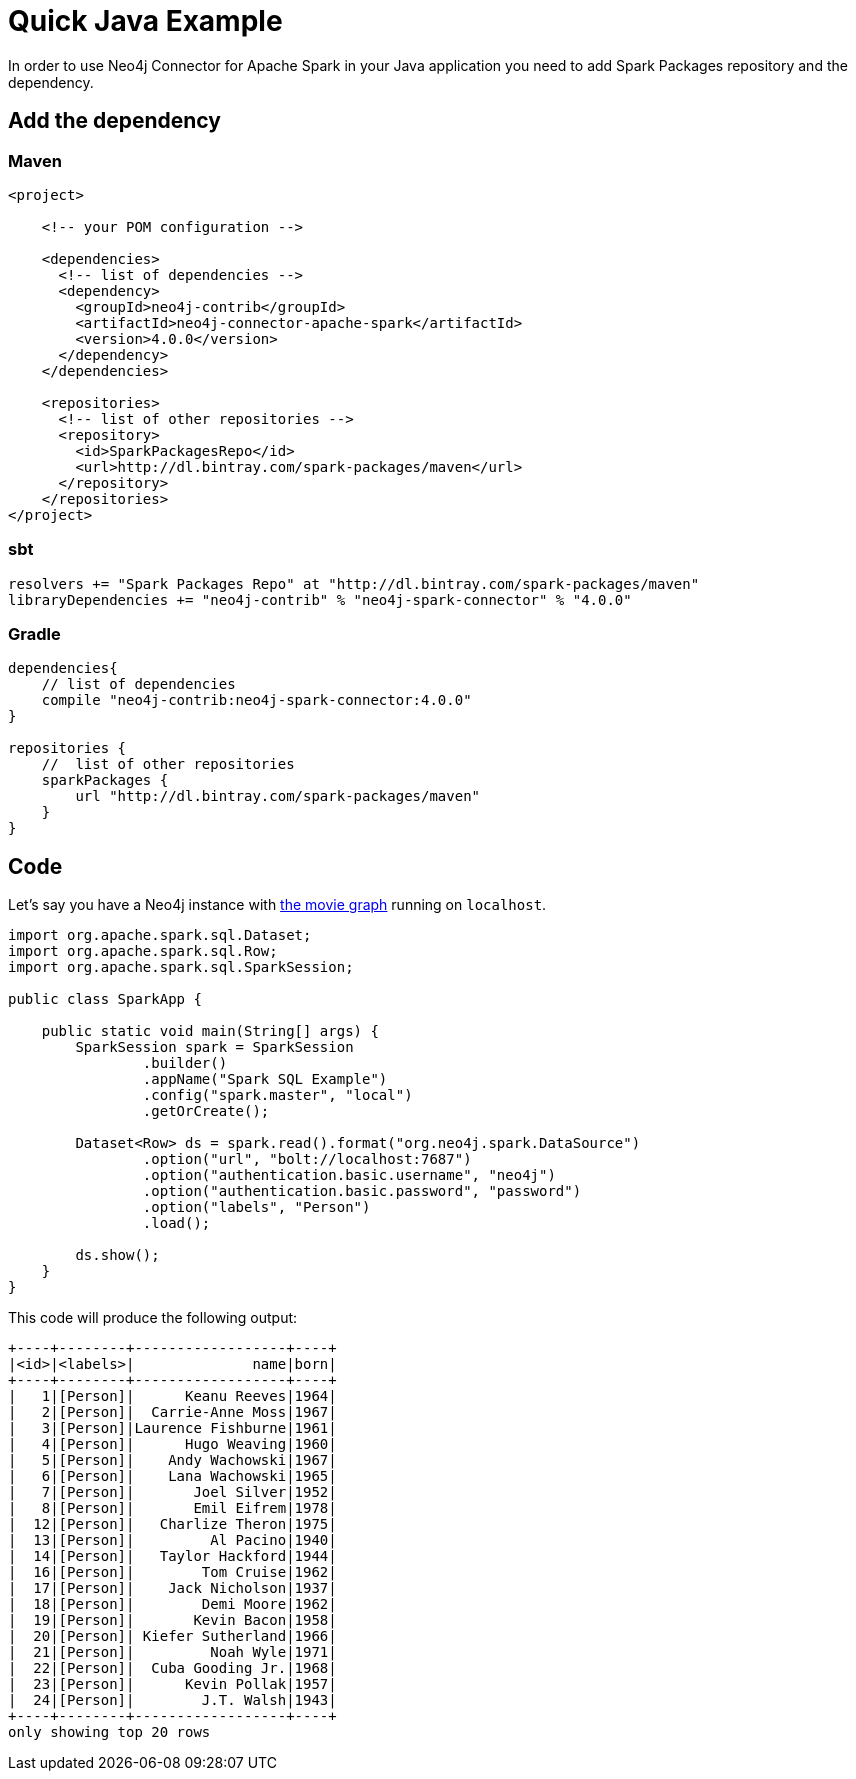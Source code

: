 = Quick Java Example

In order to use Neo4j Connector for Apache Spark in your Java application
you need to add Spark Packages repository and the dependency.

== Add the dependency
=== Maven

[source,xml]
----
<project>

    <!-- your POM configuration -->

    <dependencies>
      <!-- list of dependencies -->
      <dependency>
        <groupId>neo4j-contrib</groupId>
        <artifactId>neo4j-connector-apache-spark</artifactId>
        <version>4.0.0</version>
      </dependency>
    </dependencies>

    <repositories>
      <!-- list of other repositories -->
      <repository>
        <id>SparkPackagesRepo</id>
        <url>http://dl.bintray.com/spark-packages/maven</url>
      </repository>
    </repositories>
</project>
----

=== sbt

[source,`build.sbt`]
----
resolvers += "Spark Packages Repo" at "http://dl.bintray.com/spark-packages/maven"
libraryDependencies += "neo4j-contrib" % "neo4j-spark-connector" % "4.0.0"
----

=== Gradle

[source,`build.gradle`]
----

dependencies{
    // list of dependencies
    compile "neo4j-contrib:neo4j-spark-connector:4.0.0"
}

repositories {
    //  list of other repositories
    sparkPackages {
        url "http://dl.bintray.com/spark-packages/maven"
    }
}
----

== Code

Let's say you have a Neo4j instance with link:https://neo4j.com/developer/example-data/#built-in-examples[the movie graph] running on `localhost`.

[source,java]
----
import org.apache.spark.sql.Dataset;
import org.apache.spark.sql.Row;
import org.apache.spark.sql.SparkSession;

public class SparkApp {

    public static void main(String[] args) {
        SparkSession spark = SparkSession
                .builder()
                .appName("Spark SQL Example")
                .config("spark.master", "local")
                .getOrCreate();

        Dataset<Row> ds = spark.read().format("org.neo4j.spark.DataSource")
                .option("url", "bolt://localhost:7687")
                .option("authentication.basic.username", "neo4j")
                .option("authentication.basic.password", "password")
                .option("labels", "Person")
                .load();

        ds.show();
    }
}
----

This code will produce the following output:

[source,text]
----
+----+--------+------------------+----+
|<id>|<labels>|              name|born|
+----+--------+------------------+----+
|   1|[Person]|      Keanu Reeves|1964|
|   2|[Person]|  Carrie-Anne Moss|1967|
|   3|[Person]|Laurence Fishburne|1961|
|   4|[Person]|      Hugo Weaving|1960|
|   5|[Person]|    Andy Wachowski|1967|
|   6|[Person]|    Lana Wachowski|1965|
|   7|[Person]|       Joel Silver|1952|
|   8|[Person]|       Emil Eifrem|1978|
|  12|[Person]|   Charlize Theron|1975|
|  13|[Person]|         Al Pacino|1940|
|  14|[Person]|   Taylor Hackford|1944|
|  16|[Person]|        Tom Cruise|1962|
|  17|[Person]|    Jack Nicholson|1937|
|  18|[Person]|        Demi Moore|1962|
|  19|[Person]|       Kevin Bacon|1958|
|  20|[Person]| Kiefer Sutherland|1966|
|  21|[Person]|         Noah Wyle|1971|
|  22|[Person]|  Cuba Gooding Jr.|1968|
|  23|[Person]|      Kevin Pollak|1957|
|  24|[Person]|        J.T. Walsh|1943|
+----+--------+------------------+----+
only showing top 20 rows
----